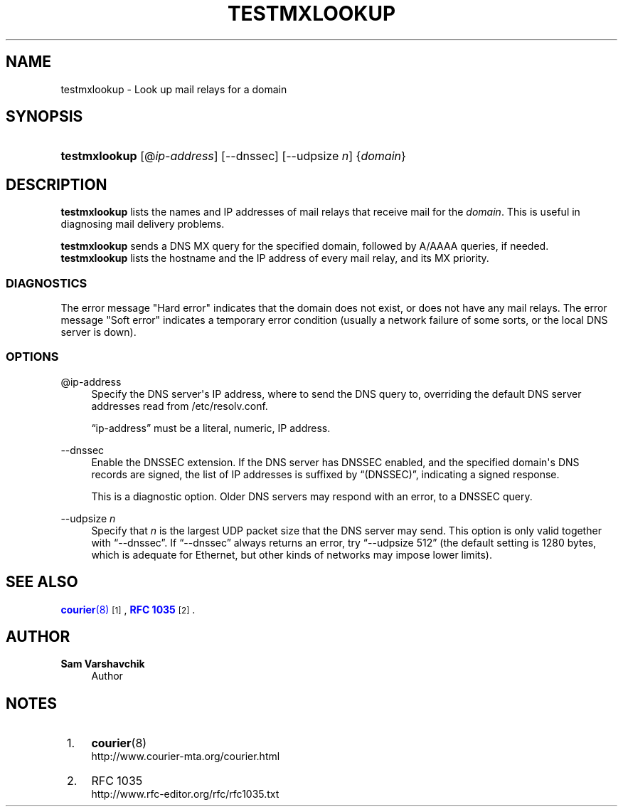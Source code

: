 '\" t
.\"<!-- Copyright 1999 - 2011 Double Precision, Inc.  See COPYING for -->
.\"<!-- distribution information. -->
.\"     Title: testmxlookup
.\"    Author: Sam Varshavchik
.\" Generator: DocBook XSL Stylesheets vsnapshot <http://docbook.sf.net/>
.\"      Date: 07/24/2017
.\"    Manual: Double Precision, Inc.
.\"    Source: Courier Mail Server
.\"  Language: English
.\"
.TH "TESTMXLOOKUP" "1" "07/24/2017" "Courier Mail Server" "Double Precision, Inc."
.\" -----------------------------------------------------------------
.\" * Define some portability stuff
.\" -----------------------------------------------------------------
.\" ~~~~~~~~~~~~~~~~~~~~~~~~~~~~~~~~~~~~~~~~~~~~~~~~~~~~~~~~~~~~~~~~~
.\" http://bugs.debian.org/507673
.\" http://lists.gnu.org/archive/html/groff/2009-02/msg00013.html
.\" ~~~~~~~~~~~~~~~~~~~~~~~~~~~~~~~~~~~~~~~~~~~~~~~~~~~~~~~~~~~~~~~~~
.ie \n(.g .ds Aq \(aq
.el       .ds Aq '
.\" -----------------------------------------------------------------
.\" * set default formatting
.\" -----------------------------------------------------------------
.\" disable hyphenation
.nh
.\" disable justification (adjust text to left margin only)
.ad l
.\" -----------------------------------------------------------------
.\" * MAIN CONTENT STARTS HERE *
.\" -----------------------------------------------------------------
.SH "NAME"
testmxlookup \- Look up mail relays for a domain
.SH "SYNOPSIS"
.HP \w'\fBtestmxlookup\fR\ 'u
\fBtestmxlookup\fR [@\fIip\-address\fR] [\-\-dnssec] [\-\-udpsize\ \fIn\fR] {\fIdomain\fR}
.SH "DESCRIPTION"
.PP
\fBtestmxlookup\fR
lists the names and IP addresses of mail relays that receive mail for the
\fIdomain\fR\&. This is useful in diagnosing mail delivery problems\&.
.PP
\fBtestmxlookup\fR
sends a DNS MX query for the specified domain, followed by A/AAAA queries, if needed\&.
\fBtestmxlookup\fR
lists the hostname and the IP address of every mail relay, and its MX priority\&.
.SS "DIAGNOSTICS"
.PP
The error message "Hard error" indicates that the domain does not exist, or does not have any mail relays\&. The error message "Soft error" indicates a temporary error condition (usually a network failure of some sorts, or the local DNS server is down)\&.
.SS "OPTIONS"
.PP
@ip\-address
.RS 4
Specify the DNS server\*(Aqs IP address, where to send the DNS query to, overriding the default DNS server addresses read from
/etc/resolv\&.conf\&.
.sp
\(lqip\-address\(rq
must be a literal, numeric, IP address\&.
.RE
.PP
\-\-dnssec
.RS 4
Enable the
DNSSEC
extension\&. If the DNS server has
DNSSEC
enabled, and the specified domain\*(Aqs DNS records are signed, the list of IP addresses is suffixed by
\(lq(DNSSEC)\(rq, indicating a signed response\&.
.sp
This is a diagnostic option\&. Older DNS servers may respond with an error, to a DNSSEC query\&.
.RE
.PP
\-\-udpsize \fIn\fR
.RS 4
Specify that
\fIn\fR
is the largest
UDP
packet size that the DNS server may send\&. This option is only valid together with
\(lq\-\-dnssec\(rq\&. If
\(lq\-\-dnssec\(rq
always returns an error, try
\(lq\-\-udpsize 512\(rq
(the default setting is 1280 bytes, which is adequate for Ethernet, but other kinds of networks may impose lower limits)\&.
.RE
.SH "SEE ALSO"
.PP
\m[blue]\fB\fBcourier\fR(8)\fR\m[]\&\s-2\u[1]\d\s+2,
\m[blue]\fBRFC 1035\fR\m[]\&\s-2\u[2]\d\s+2\&.
.SH "AUTHOR"
.PP
\fBSam Varshavchik\fR
.RS 4
Author
.RE
.SH "NOTES"
.IP " 1." 4
\fBcourier\fR(8)
.RS 4
\%http://www.courier-mta.org/courier.html
.RE
.IP " 2." 4
RFC 1035
.RS 4
\%http://www.rfc-editor.org/rfc/rfc1035.txt
.RE
